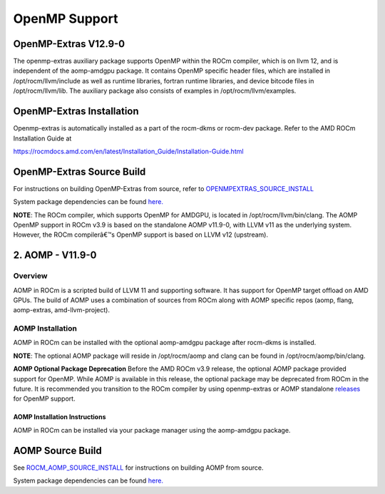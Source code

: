 

================
OpenMP Support
================


OpenMP-Extras V12.9-0
------------------------

The openmp-extras auxiliary package supports OpenMP within the ROCm compiler, which is on llvm 12, and is independent of the aomp-amdgpu
package. It contains OpenMP specific header files, which are installed in /opt/rocm/llvm/include as well as runtime libraries, fortran runtime
libraries, and device bitcode files in /opt/rocm/llvm/lib. The auxiliary package also consists of examples in /opt/rocm/llvm/examples.

OpenMP-Extras Installation
--------------------------

Openmp-extras is automatically installed as a part of the rocm-dkms or rocm-dev package. Refer to the AMD ROCm Installation Guide at

https://rocmdocs.amd.com/en/latest/Installation_Guide/Installation-Guide.html


OpenMP-Extras Source Build
--------------------------

For instructions on building OpenMP-Extras from source, refer to `OPENMPEXTRAS_SOURCE_INSTALL <https://github.com/ROCm-Developer-Tools/aomp/blob/rocm-3.9.x/docs/OPENMPEXTRAS_SOURCE_INSTALL.md>`__

System package dependencies can be found `here. <https://github.com/ROCm-Developer-Tools/aomp/blob/rocm-3.9.0/docs/SOURCEINSTALL.md>`__


**NOTE**: The ROCm compiler, which supports OpenMP for AMDGPU, is located in /opt/rocm/llvm/bin/clang. The AOMP OpenMP support in ROCm
v3.9 is based on the standalone AOMP v11.9-0, with LLVM v11 as the underlying system. However, the ROCm compilerâ€™s OpenMP support is based
on LLVM v12 (upstream).


2. AOMP - V11.9-0
-----------------

Overview
~~~~~~~~

AOMP in ROCm is a scripted build of LLVM 11 and supporting software. It has support for OpenMP target offload on AMD GPUs. The build of AOMP
uses a combination of sources from ROCm along with AOMP specific repos (aomp, flang, aomp-extras, amd-llvm-project).

AOMP Installation
~~~~~~~~~~~~~~~~~

AOMP in ROCm can be installed with the optional aomp-amdgpu package after rocm-dkms is installed.

**NOTE**: The optional AOMP package will reside in /opt/rocm/aomp and clang can be found in /opt/rocm/aomp/bin/clang.

**AOMP Optional Package Deprecation** Before the AMD ROCm v3.9 release, the optional AOMP package provided support for OpenMP. While AOMP is
available in this release, the optional package may be deprecated from ROCm in the future. It is recommended you transition to the ROCm
compiler by using openmp-extras or AOMP standalone `releases <https://github.com/ROCM-Developer-Tools/aomp/releases>`__ for
OpenMP support.

AOMP Installation Instructions
==============================

AOMP in ROCm can be installed via your package manager using the aomp-amdgpu package.

AOMP Source Build
-----------------

See `ROCM_AOMP_SOURCE_INSTALL <https://github.com/ROCm-Developer-Tools/aomp/blob/rocm-3.9.x/docs/ROCM_AOMP_SOURCE_INSTALL.md>`__
for instructions on building AOMP from source. 

System package dependencies can be found `here. <https://github.com/ROCm-Developer-Tools/aomp/blob/rocm-3.9.0/docs/SOURCEINSTALL.md>`__



